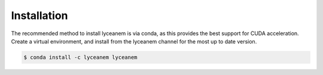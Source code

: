.. _installation:
Installation
=====

The recommended method to install lyceanem is via conda, as this provides the best support for CUDA acceleration. Create a virtual environment, and install from the lyceanem channel for the most up to date version.

.. code-block:: console

   $ conda install -c lyceanem lyceanem


